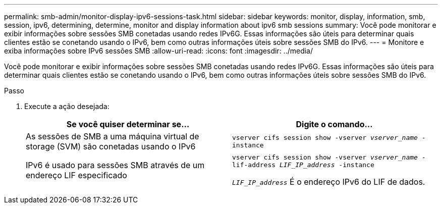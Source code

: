 ---
permalink: smb-admin/monitor-display-ipv6-sessions-task.html 
sidebar: sidebar 
keywords: monitor, display, information, smb, session, ipv6, determining, determine, monitor and display information about ipv6 smb sessions 
summary: Você pode monitorar e exibir informações sobre sessões SMB conetadas usando redes IPv6G. Essas informações são úteis para determinar quais clientes estão se conetando usando o IPv6, bem como outras informações úteis sobre sessões SMB do IPv6. 
---
= Monitore e exiba informações sobre IPv6 sessões SMB
:allow-uri-read: 
:icons: font
:imagesdir: ../media/


[role="lead"]
Você pode monitorar e exibir informações sobre sessões SMB conetadas usando redes IPv6G. Essas informações são úteis para determinar quais clientes estão se conetando usando o IPv6, bem como outras informações úteis sobre sessões SMB do IPv6.

.Passo
. Execute a ação desejada:
+
|===
| Se você quiser determinar se... | Digite o comando... 


 a| 
As sessões de SMB a uma máquina virtual de storage (SVM) são conetadas usando o IPv6
 a| 
`vserver cifs session show -vserver _vserver_name_ -instance`



 a| 
IPv6 é usado para sessões SMB através de um endereço LIF especificado
 a| 
`vserver cifs session show -vserver _vserver_name_ -lif-address _LIF_IP_address_ -instance`

`_LIF_IP_address_` É o endereço IPv6 do LIF de dados.

|===

